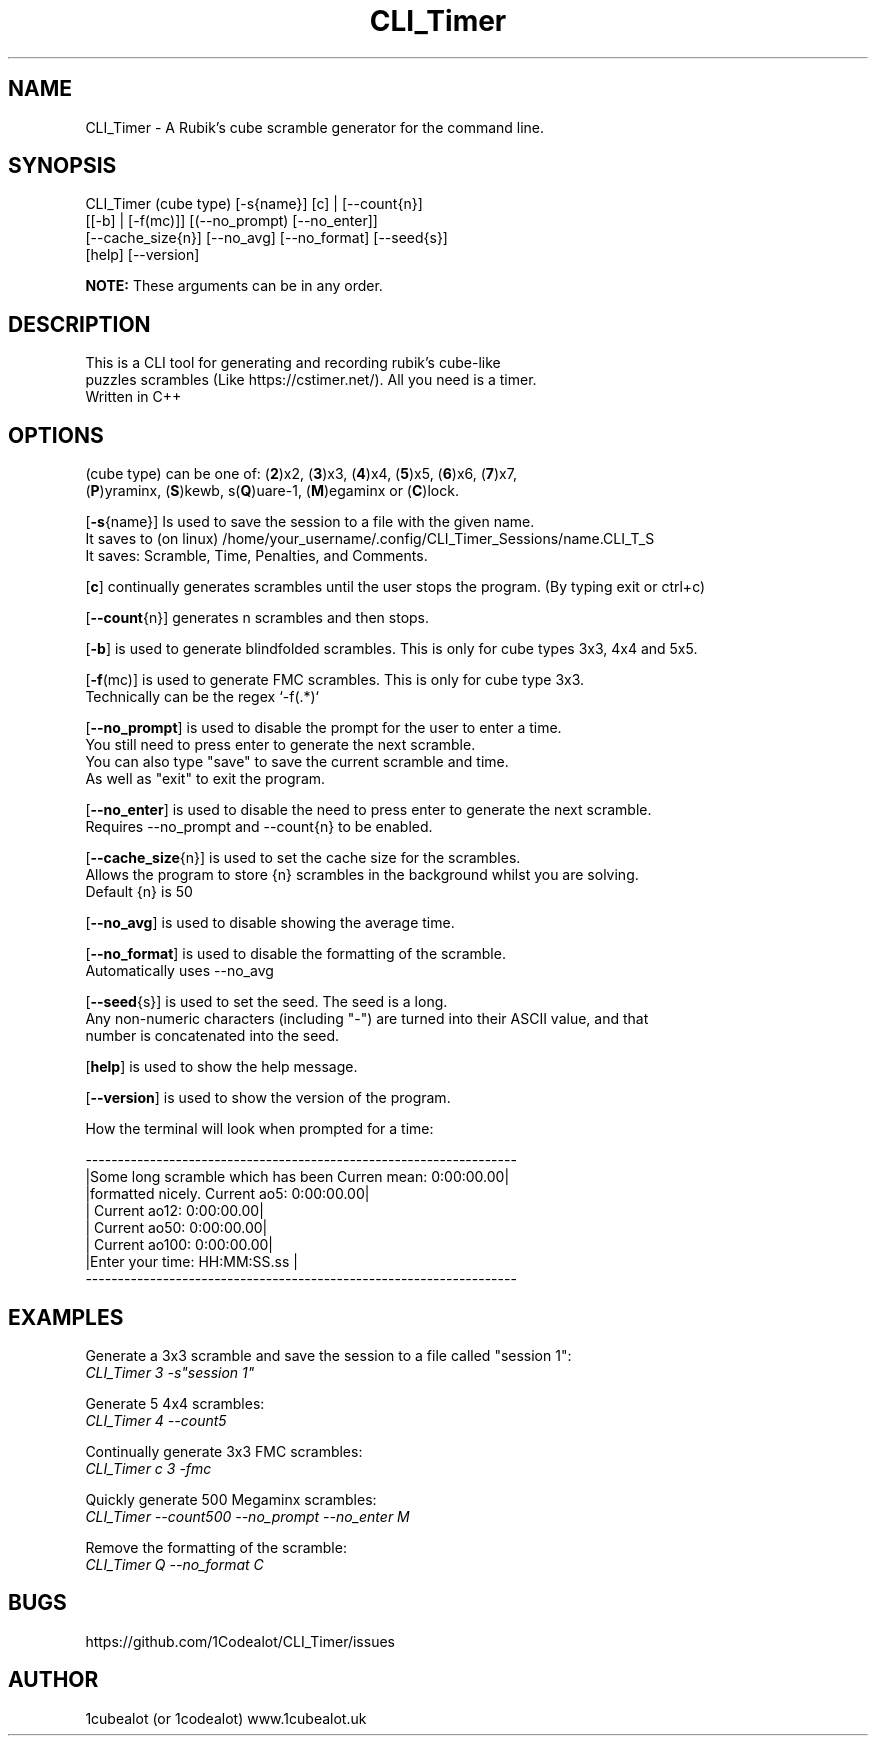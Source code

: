 .TH CLI_Timer 7 "13 April 2024" "1.1" "CLI_Timer man page"
.SH NAME
CLI_Timer \- A Rubik's cube scramble generator for the command line.
.SH SYNOPSIS
CLI_Timer (cube type) [-s{name}] [c] | [--count{n}]
.sp 0
          [[-b] | [-f(mc)]] [(--no_prompt) [--no_enter]]
.sp 0
          [--cache_size{n}] [--no_avg] [--no_format] [--seed{s}]
.sp 0
          [help] [--version]
.sp 1
.B
NOTE:
These arguments can be in any order.
 

.SH DESCRIPTION
This is a CLI tool for generating and recording rubik's cube-like 
.sp 0
puzzles scrambles (Like https://cstimer.net/). All you need is a timer.
.sp 0
Written in C++

.SH OPTIONS
(cube type) can be one of:
(\fB2\fP)x2,
(\fB3\fP)x3, (\fB4\fP)x4, (\fB5\fP)x5, (\fB6\fP)x6, (\fB7\fP)x7,
.sp 0
(\fBP\fP)yraminx, (\fBS\fP)kewb, s(\fBQ\fP)uare-1, (\fBM\fP)egaminx or (\fBC\fP)lock.

.PP
[\fB-s\fP{name}] Is used to save the session to a file with the given name.
.sp 0
It saves to (on linux) /home/your_username/.config/CLI_Timer_Sessions/name.CLI_T_S
.sp 0
It saves: Scramble, Time, Penalties, and Comments.
.PP
[\fBc\fP] continually generates scrambles until the user stops the program. (By typing exit or ctrl+c)
.PP
[\fB--count\fP{n}] generates n scrambles and then stops.
.PP
[\fB-b\fP] is used to generate blindfolded scrambles. This is only for cube types 3x3, 4x4 and 5x5.
.PP
[\fB-f\fP(mc)] is used to generate FMC scrambles. This is only for cube type 3x3.
.sp 0
Technically can be the regex `-f(.*)`
.PP
[\fB--no_prompt\fP] is used to disable the prompt for the user to enter a time.
.sp 0
You still need to press enter to generate the next scramble.
.sp 0
You can also type "save" to save the current scramble and time.
.sp 0
As well as "exit" to exit the program.
.PP
[\fB--no_enter\fP] is used to disable the need to press enter to generate the next scramble.
.sp 0
Requires --no_prompt and --count{n} to be enabled.
.PP
[\fB--cache_size\fP{n}] is used to set the cache size for the scrambles.
.sp 0
Allows the program to store {n} scrambles in the background whilst you are solving.
.sp 0
Default {n} is 50
.PP
[\fB--no_avg\fP] is used to disable showing the average time.
.PP
[\fB--no_format\fP] is used to disable the formatting of the scramble.
.sp 0
Automatically uses --no_avg
.PP
[\fB--seed\fP{s}] is used to set the seed. The seed is a long. 
.sp 0
Any non-numeric characters (including "-") are turned into their ASCII value, and that 
.sp 0 
number is concatenated into the seed.
.PP
[\fBhelp\fP] is used to show the help message.
.PP
[\fB--version\fP] is used to show the version of the program.
.sp 2
.PP
How the terminal will look when prompted for a time:
.sp 2
.sp 0
-------------------------------------------------------------------
.sp 0
|Some long scramble which has been         Curren mean: 0:00:00.00|
.sp 0
|formatted nicely.                         Current ao5: 0:00:00.00|
.sp 0
|                                         Current ao12: 0:00:00.00|
.sp 0
|                                         Current ao50: 0:00:00.00|
.sp 0
|                                        Current ao100: 0:00:00.00|
.sp 0
|Enter your time: HH:MM:SS.ss                                     |
.sp 0
-------------------------------------------------------------------
.SH EXAMPLES
.PP
Generate a 3x3 scramble and save the session to a file called "session 1":
.sp 0
.I CLI_Timer 3 -s"session 1"
.PP
Generate 5 4x4 scrambles:
.sp 0
.I CLI_Timer 4 --count5
.PP
Continually generate 3x3 FMC scrambles:
.sp 0
.I CLI_Timer c 3 -fmc
.PP
Quickly generate 500 Megaminx scrambles:
.sp 0
.I CLI_Timer --count500 --no_prompt --no_enter M
.PP
Remove the formatting of the scramble:
.sp 0
.I CLI_Timer Q --no_format C

.SH BUGS
https://github.com/1Codealot/CLI_Timer/issues
.SH AUTHOR
1cubealot (or 1codealot) www.1cubealot.uk
